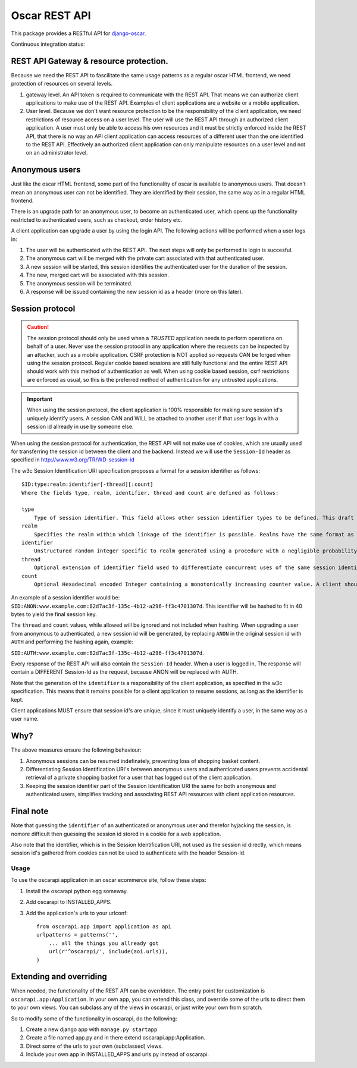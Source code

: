 ==============
Oscar REST API
==============

This package provides a RESTful API for `django-oscar`_.

.. _`django-oscar`: https://github.com/django-oscar/django-oscar
.. _`django-oscar@googlegroups.com`: https://groups.google.com/forum/?fromgroups#!forum/django-oscar
.. _`on the wiki`: https://github.com/django-oscar/django-oscar-api/wiki

Continuous integration status:

.. image:: https://travis-ci.org/django-oscar/django-oscar-api.svg?branch=master
    :target: https://travis-ci.org/django-oscar/django-oscar-api

REST API Gateway & resource protection.
---------------------------------------

Because we need the REST API to fascilitate the same usage patterns as
a regular oscar HTML frontend, we need protection of resources on several
levels.

1. gateway level.
   An API token is required to communicate with the REST API.
   That means we can authorize client applications to make use of the
   REST API. Examples of client applications are a website or a
   mobile application.
2. User level. Because we don't want resource protection to be the
   responsibility of the client application, we need restrictions of resource
   access on a user level. The user will use the REST API through an authorized
   client application. A user must only be able to access his own resources and
   it must be strictly enforced inside the REST API, that there is no way an
   API client application can access resources of a different user than the one
   identified to the REST API. Effectively an authorized client application can
   only manipulate resources on a user level and not on an administrator level.


Anonymous users
---------------

Just like the oscar HTML frontend, some part of the functionality of oscar is
available to anonymous users. That doesn't mean an anonymous user can not be
identified. They are identified by their session, the same way as in a regular
HTML frontend.

There is an upgrade path for an anonymous user, to become an authenticated user,
which opens up the functionality restricted to authenticated users, such as
checkout, order history etc.

A client application can upgrade a user by using the login API.
The following actions will be performed when a user logs in:

1. The user will be authenticated with the REST API. The next steps will only be
   performed is login is succesful.
2. The anonymous cart will be merged with the private cart associated with that
   authenticated user.
3. A new session will be started, this session identifies the authenticated user
   for the duration of the session.
4. The new, merged cart will be associated with this session.
5. The anonymous session will be terminated.
6. A response will be issued containing the new session id as a header (more on
   this later).

Session protocol
----------------

.. caution::
    The session protocol should only be used when a *TRUSTED* application needs to
    perform operations on behalf of a user. Never use the session protocol in any
    application where the requests can be inspected by an attacker, such as a
    mobile application. CSRF protection is NOT applied so requests CAN be forged
    when using the session protocol. Regular cookie based sessions are still
    fully functional and the entire REST API should work with this method of
    authentication as well. When using cookie based session, csrf restrictions
    are enforced as usual, so this is the preferred method of authentication
    for any untrusted applications.

.. important::
    When using the session protocol, the client application is 100% responsible
    for making sure session id's uniquely identify users. A session CAN and
    WILL be attached to another user if that user logs in with a session id
    allready in use by someone else.

When using the session protocol for authentication, the REST API will not make
use of cookies, which are usually used for transferring the session id between
the client and the backend. Instead we will use the ``Session-Id`` header as
specified in http://www.w3.org/TR/WD-session-id

The w3c Session Identification URI specification proposes a format for a session
identifier as follows::

    SID:type:realm:identifier[-thread][:count]
    Where the fields type, realm, identifier. thread and count are defined as follows:

    type
        Type of session identifier. This field allows other session identifier types to be defined. This draft specifies the identifier type "ANON".
    realm
        Specifies the realm within which linkage of the identifier is possible. Realms have the same format as DNS names.
    identifier
        Unstructured random integer specific to realm generated using a procedure with a negligible probability of collision. The identifier is encoded using base 64.
    thread
        Optional extension of identifier field used to differentiate concurrent uses of the same session identifier. The thread field is an integer encoded in hexadecimal.
    count
        Optional Hexadecimal encoded Integer containing a monotonically increasing counter value. A client should increment the count field after each operation.


An example of a session identifier would be: ``SID:ANON:www.example.com:82d7ac3f-135c-4b12-a296-ff3c4701307d``.
This identifier will be hashed to fit in 40 bytes to yield the final session key.

The ``thread`` and ``count`` values, while allowed will be ignored and not
included when hashing. When upgrading a user from anonymous to authenticated, a
new session id will be generated, by replacing ``ANON`` in the original session
id with ``AUTH`` and performing the hashing again, example: 

``SID:AUTH:www.example.com:82d7ac3f-135c-4b12-a296-ff3c4701307d``.

Every response of the REST API will also contain the ``Session-Id`` header.
When a user is logged in, The response will contain a DIFFERENT Session-Id as
the request, because ANON will be replaced with AUTH.

Note that the generation of the ``identifier`` is a responsibility of the client
application, as specified in the w3c specification. This means that it remains
possible for a client application to resume sessions, as long as the identifier
is kept.

Client applications MUST ensure that session id's are unique, since it must
uniquely identify a user, in the same way as a user name.

Why?
----

The above measures ensure the following behaviour:

1. Anonymous sessions can be resumed indefinately, preventing loss of shopping
   basket content.
2. Differentiating Session Identification URI's between anonymous users and
   authenticated users prevents accidental retrieval of a private shopping basket
   for a user that has logged out of the client application.
3. Keeping the session identifier part of the Session Identification URI the same
   for both anonymous and authenticated users, simplifies tracking and associating
   REST API resources with client application resources.

Final note
----------

Note that guessing the ``identifier`` of an authenticated or anonymous user and
therefor hyjacking the session, is nomore difficult then guessing the session id
stored in a cookie for a web application.

Also note that the identifier, which is in the Session Identification URI, not
used as the session id directly, which means session id's gathered from cookies
can not be used to authenticate with the header Session-Id.

Usage
=====

To use the oscarapi application in an oscar ecommerce site, follow these
steps:

1. Install the oscarapi python egg someway.
2. Add oscarapi to INSTALLED_APPS.
3. Add the application's urls to your urlconf::
    
    from oscarapi.app import application as api
    urlpatterns = patterns('',
        ... all the things you allready got
        url(r'^oscarapi/', include(aoi.urls)),
    )

Extending and overriding
------------------------

When needed, the functionality of the REST API can be overridden.
The entry point for customization is ``oscarapi.app:Application``.
In your own app, you can extend this class, and override some of the urls to
direct them to your own views. You can subclass any of the views in oscarapi,
or just write your own from scratch.

So to modify some of the functionality in oscarapi, do the following:

1. Create a new django app with ``manage.py startapp``
2. Create a file named app.py and in there extend oscarapi.app:Application.
3. Direct some of the urls to your own (subclassed) views.
4. Include your own app in INSTALLED_APPS and urls.py instead of oscarapi.
